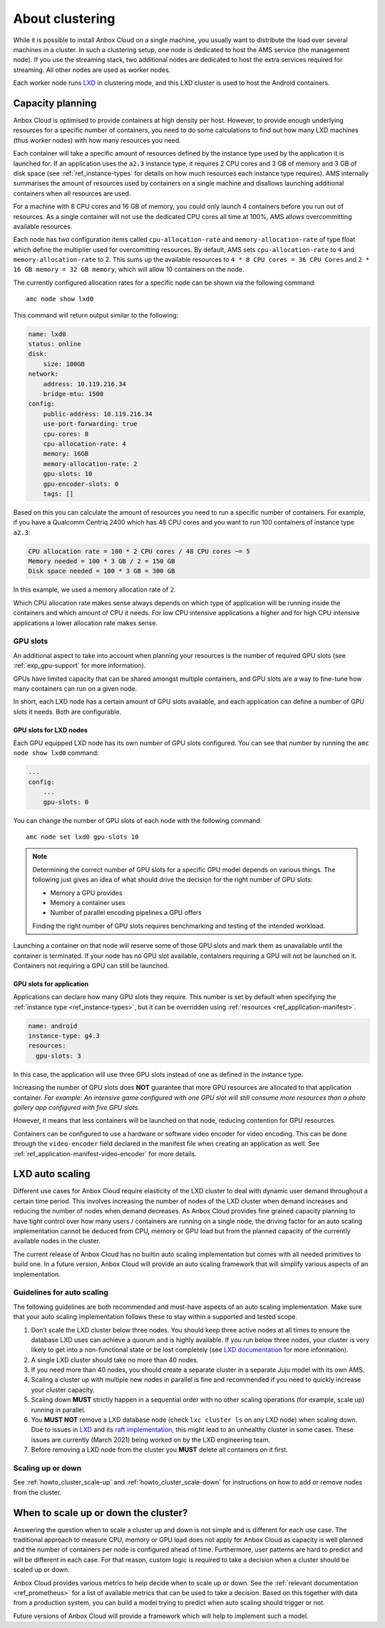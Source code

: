 .. _exp_clustering:

================
About clustering
================

While it is possible to install Anbox Cloud on a single machine, you
usually want to distribute the load over several machines in a cluster.
In such a clustering setup, one node is dedicated to host the AMS
service (the management node). If you use the streaming stack, two
additional nodes are dedicated to host the extra services required for
streaming. All other nodes are used as worker nodes.

Each worker node runs `LXD <https://linuxcontainers.org/>`__ in
clustering mode, and this LXD cluster is used to host the Android
containers.

Capacity planning
=================

Anbox Cloud is optimised to provide containers at high density per host.
However, to provide enough underlying resources for a specific number of
containers, you need to do some calculations to find out how many LXD
machines (thus worker nodes) with how many resources you need.

Each container will take a specific amount of resources defined by the
instance type used by the application it is launched for. If an
application uses the ``a2.3`` instance type, it requires 2 CPU cores and
3 GB of memory and 3 GB of disk space (see :ref:`ref_instance-types` for
details on how much resources each instance type requires). AMS
internally summarises the amount of resources used by containers on a
single machine and disallows launching additional containers when all
resources are used.

For a machine with 8 CPU cores and 16 GB of memory, you could only
launch 4 containers before you run out of resources. As a single
container will not use the dedicated CPU cores all time at 100%, AMS
allows overcommitting available resources.

Each node has two configuration items called ``cpu-allocation-rate`` and
``memory-allocation-rate`` of type float which define the multiplier
used for overcomitting resources. By default, AMS sets
``cpu-allocation-rate`` to ``4`` and ``memory-allocation-rate`` to 2.
This sums up the available resources to
``4 * 8 CPU cores = 36 CPU Cores`` and
``2 * 16 GB memory = 32 GB memory``, which will allow 10 containers on
the node.

The currently configured allocation rates for a specific node can be
shown via the following command:

::

   amc node show lxd0

This command will return output similar to the following:

.. code:: bash

   name: lxd0
   status: online
   disk:
       size: 100GB
   network:
       address: 10.119.216.34
       bridge-mtu: 1500
   config:
       public-address: 10.119.216.34
       use-port-forwarding: true
       cpu-cores: 8
       cpu-allocation-rate: 4
       memory: 16GB
       memory-allocation-rate: 2
       gpu-slots: 10
       gpu-encoder-slots: 0
       tags: []

Based on this you can calculate the amount of resources you need to run
a specific number of containers. For example, if you have a Qualcomm
Centriq 2400 which has 48 CPU cores and you want to run 100 containers
of instance type ``a2.3``:

.. code:: bash

   CPU allocation rate = 100 * 2 CPU cores / 48 CPU cores ~= 5
   Memory needed = 100 * 3 GB / 2 = 150 GB
   Disk space needed = 100 * 3 GB = 300 GB

In this example, we used a memory allocation rate of ``2``.

Which CPU allocation rate makes sense always depends on which type of
application will be running inside the containers and which amount of
CPU it needs. For low CPU intensive applications a higher and for high
CPU intensive applications a lower allocation rate makes sense.

.. _exp_clustering-gpu-slots:

GPU slots
---------

An additional aspect to take into account when planning your resources
is the number of required GPU slots (see :ref:`exp_gpu-support` for more
information).

GPUs have limited capacity that can be shared amongst multiple
containers, and GPU slots are a way to fine-tune how many containers can
run on a given node.

In short, each LXD node has a certain amount of GPU slots available, and
each application can define a number of GPU slots it needs. Both are
configurable.

GPU slots for LXD nodes
~~~~~~~~~~~~~~~~~~~~~~~

Each GPU equipped LXD node has its own number of GPU slots configured.
You can see that number by running the ``amc node show lxd0`` command:

.. code:: bash

   ...
   config:
       ...
       gpu-slots: 0

You can change the number of GPU slots of each node with the following
command:

::

   amc node set lxd0 gpu-slots 10

.. note::
   Determining the correct number of
   GPU slots for a specific GPU model depends on various things. The
   following just gives an idea of what should drive the decision for the
   right number of GPU slots:

   - Memory a GPU provides
   - Memory a container uses
   - Number of parallel encoding pipelines a GPU offers

   Finding the right number of GPU slots requires benchmarking and testing
   of the intended workload.

Launching a container on that node will reserve some of those GPU slots
and mark them as unavailable until the container is terminated. If your
node has no GPU slot available, containers requiring a GPU will not be
launched on it. Containers not requiring a GPU can still be launched.

GPU slots for application
~~~~~~~~~~~~~~~~~~~~~~~~~

Applications can declare how many GPU slots they require. This number is
set by default when specifying the :ref:`instance type <ref_instance-types>`, but it
can be overridden using
:ref:`resources <ref_application-manifest>`.

.. code:: bash

   name: android
   instance-type: g4.3
   resources:
     gpu-slots: 3

In this case, the application will use three GPU slots instead of one as
defined in the instance type.

Increasing the number of GPU slots does **NOT** guarantee that more GPU
resources are allocated to that application container. *For example: An
intensive game configured with one GPU slot will still consume more
resources than a photo gallery app configured with five GPU slots.*

However, it means that less containers will be launched on that node,
reducing contention for GPU resources.

Containers can be configured to use a hardware or software video encoder
for video encoding. This can be done through the ``video-encoder`` field
declared in the manifest file when creating an application as well. See
:ref:`ref_application-manifest-video-encoder`
for more details.

LXD auto scaling
================

Different use cases for Anbox Cloud require elasticity of the LXD
cluster to deal with dynamic user demand throughout a certain time
period. This involves increasing the number of nodes of the LXD cluster
when demand increases and reducing the number of nodes when demand
decreases. As Anbox Cloud provides fine grained capacity planning to
have tight control over how many users / containers are running on a
single node, the driving factor for an auto scaling implementation
cannot be deduced from CPU, memory or GPU load but from the planned
capacity of the currently available nodes in the cluster.

The current release of Anbox Cloud has no builtin auto scaling
implementation but comes with all needed primitives to build one. In a
future version, Anbox Cloud will provide an auto scaling framework that
will simplify various aspects of an implementation.

Guidelines for auto scaling
---------------------------

The following guidelines are both recommended and must-have aspects of
an auto scaling implementation. Make sure that your auto scaling
implementation follows these to stay within a supported and tested
scope.

1. Don’t scale the LXD cluster below three nodes. You should keep three
   active nodes at all times to ensure the database LXD uses can achieve
   a quorum and is highly available. If you run below three nodes, your
   cluster is very likely to get into a non-functional state or be lost
   completely (see `LXD documentation <https://linuxcontainers.org/lxd/docs/master/clustering#recover-from-quorum-loss>`_
   for more information).
2. A single LXD cluster should take no more than 40 nodes.
3. If you need more than 40 nodes, you should create a separate cluster
   in a separate Juju model with its own AMS.
4. Scaling a cluster up with multiple new nodes in parallel is fine and
   recommended if you need to quickly increase your cluster capacity.
5. Scaling down **MUST** strictly happen in a sequential order with no
   other scaling operations (for example, scale up) running in parallel.
6. You **MUST NOT** remove a LXD database node (check ``lxc cluster ls``
   on any LXD node) when scaling down. Due to issues in
   `LXD <https://linuxcontainers.org/lxd/introduction/>`__ and its `raft implementation <https://github.com/canonical/raft>`__, this might
   lead to an unhealthy cluster in some cases. These issues are
   currently (March 2021) being worked on by the LXD engineering team.
7. Before removing a LXD node from the cluster you **MUST** delete all
   containers on it first.

Scaling up or down
------------------

See :ref:`howto_cluster_scale-up`
and :ref:`howto_cluster_scale-down`
for instructions on how to add or remove nodes from the cluster.

When to scale up or down the cluster?
=====================================

Answering the question when to scale a cluster up and down is not simple
and is different for each use case. The traditional approach to measure
CPU, memory or GPU load does not apply for Anbox Cloud as capacity is
well planned and the number of containers per node is configured ahead
of time. Furthermore, user patterns are hard to predict and will be
different in each case. For that reason, custom logic is required to
take a decision when a cluster should be scaled up or down.

Anbox Cloud provides various metrics to help decide when to scale up or
down. See the :ref:`relevant documentation <ref_prometheus>`
for a list of available metrics that can be used to take a decision.
Based on this together with data from a production system, you can build
a model trying to predict when auto scaling should trigger or not.

Future versions of Anbox Cloud will provide a framework which will help
to implement such a model.
